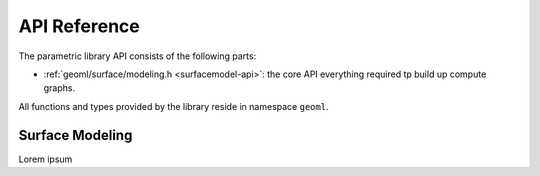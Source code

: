 .. `toctree`

.. _geoml-api:

*************
API Reference
*************

The parametric library API consists of the following parts:

* :ref:`geoml/surface/modeling.h <surfacemodel-api>`: the core API everything required tp build up compute graphs.


All functions and types provided by the library reside in namespace ``geoml``.

.. _basic-api:
.. doxygenfunction:: geoml::init    
.. doxygenclass:: geoml::Error

.. _surfacemodel-api:

Surface Modeling
====

Lorem ipsum

.. doxygenfile:: geoml/surface/modeling.h

